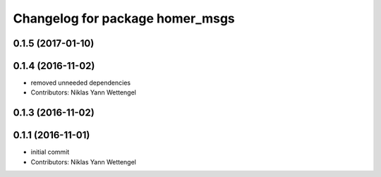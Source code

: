 ^^^^^^^^^^^^^^^^^^^^^^^^^^^^^^^^
Changelog for package homer_msgs
^^^^^^^^^^^^^^^^^^^^^^^^^^^^^^^^

0.1.5 (2017-01-10)
------------------

0.1.4 (2016-11-02)
------------------
* removed unneeded dependencies
* Contributors: Niklas Yann Wettengel

0.1.3 (2016-11-02)
------------------

0.1.1 (2016-11-01)
------------------
* initial commit
* Contributors: Niklas Yann Wettengel
